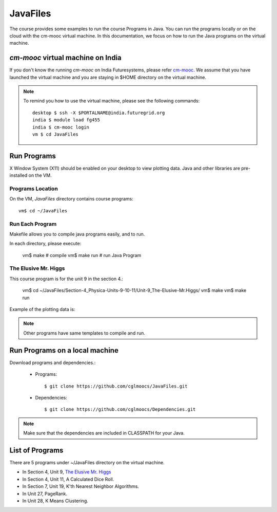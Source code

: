 JavaFiles
==========

The course provides some examples to run the course Programs in Java. You can run the programs locally or on the cloud with the cm-mooc virtual machine.
In this documentation, we focus on how to run the Java programs on the virtual machine.

`cm-mooc` virtual machine on India
-----------------------------------

If you don't know the running `cm-mooc` on India Futuresystems, please refer `cm-mooc </class/cm-mooc.html>`_.
We assume that you have launched the virtual machine and you are staying in $HOME directory on the virtual machine.

.. note::
  To remind you how to use the virtual machine, please see the
  following commands::

    desktop $ ssh -X $PORTALNAME@india.futuregrid.org
    india $ module load fg455
    india $ cm-mooc login
    vm $ cd JavaFiles

Run Programs
-------------

X Window System (X11) should be enabled on your desktop to view plotting data. Java and other libraries are pre-installed on the VM.


Programs Location
^^^^^^^^^^^^^^^^^^

On the VM, `JavaFiles` directory contains course programs::

  vm$ cd ~/JavaFiles

Run Each Program
^^^^^^^^^^^^^^^^^^
Makefile allows you to compile java programs easily, and to run.

In each directory, please execute:
  
  vm$ make      # compile
  vm$ make run  # run Java Program

The Elusive Mr. Higgs
^^^^^^^^^^^^^^^^^^^^^^

This course program is for the unit 9 in the section 4.:
  
  vm$ cd ~/JavaFiles/Section-4_Physica-Units-9-10-11/Unit-9_The-Elusive-Mr.Higgs/
  vm$ make
  vm$ make run

Example of the plotting data is:

.. image:: /images/javafiles/higgs1.png

.. note::

  Other programs have same templates to compile and run.

Run Programs on a local machine
--------------------------------

Download programs and dependencies.:

  - Programs::
 
       $ git clone https://github.com/cglmoocs/JavaFiles.git

  - Dependencies::

       $ git clone https://github.com/cglmoocs/Dependencies.git
    
.. note::

  Make sure that the dependencies are included in CLASSPATH for your Java.


List of Programs
-----------------
There are 5 programs under ~/JavaFiles directory on the virtual machine.

- In Section 4, Unit 9, `The Elusive Mr. Higgs <https://github.com/cglmoocs/JavaFiles/tree/master/Section-4_Physics-Units-9-10-11/Unit-9_The-Elusive-Mr.Higgs>`_
- In Section 4, Unit 11, A Calculated Dice Roll.
- In Section 7, Unit 19, K'th Nearest Neighbor Algorithms.
- In Unit 27, PageRank.
- In Unit 28, K Means Clustering.

